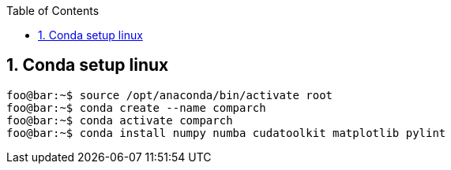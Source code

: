 :toc:
:toclevels: 5
:sectnums:
:sectnumlevels: 5

== Conda setup linux
[source,console]
----
foo@bar:~$ source /opt/anaconda/bin/activate root
foo@bar:~$ conda create --name comparch
foo@bar:~$ conda activate comparch
foo@bar:~$ conda install numpy numba cudatoolkit matplotlib pylint
----